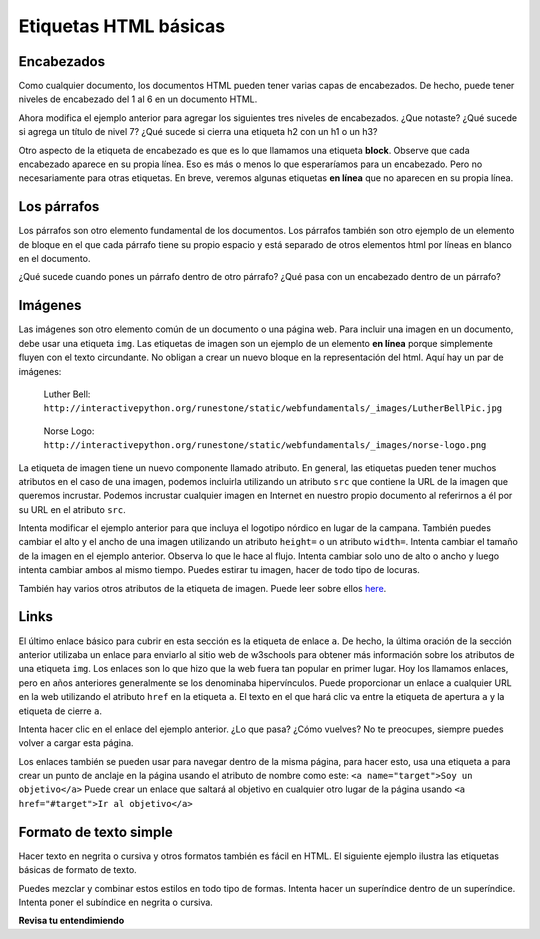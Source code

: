 Etiquetas HTML básicas
=========================

Encabezados
-------------

Como cualquier documento, los documentos HTML pueden tener varias capas de encabezados. De hecho, puede tener niveles de encabezado del 1 al 6 en un documento HTML.

.. activecode:: html_headings
   :language: html

   <h1>Level one</h1>
   <h2>Level two</h2>
   <h3>Level three</h3>


Ahora modifica el ejemplo anterior para agregar los siguientes tres niveles de encabezados. ¿Que notaste? ¿Qué sucede si agrega un título de nivel 7? ¿Qué sucede si cierra una etiqueta h2 con un h1 o un h3?

.. reveal:: reveal_heading

   Como es de esperar, los títulos continúan disminuyendo a medida que avanza del 1 al 6. Pero cuando pasa al nivel 7, el texto se hace más grande. Esto se debe a que el navegador web está escrito de modo que simplemente ignora cualquier etiqueta que no conozca. Esto es una desventaja, ya que no recibe ningún mensaje de error, las cosas simplemente se ven mal y tiene que descubrir por qué.



Otro aspecto de la etiqueta de encabezado es que es lo que llamamos una etiqueta **block**. Observe que cada encabezado aparece en su propia línea. Eso es más o menos lo que esperaríamos para un encabezado. Pero no necesariamente para otras etiquetas. En breve, veremos algunas etiquetas **en línea** que no aparecen en su propia línea.


Los párrafos
-------------

Los párrafos son otro elemento fundamental de los documentos. Los párrafos también son otro ejemplo de un elemento de bloque en el que cada párrafo tiene su propio espacio y está separado de otros elementos html por líneas en blanco en el documento.


.. activecode:: html_paragraph
   :language: html

   <p>This is a short sentence.</p>
   <p>This is a paragraph.  What happens when we have a really really really long line that takes up more than one line of the browser? </p>
   <p>Level this is a short sentence</p>


¿Qué sucede cuando pones un párrafo dentro de otro párrafo? ¿Qué pasa con un encabezado dentro de un párrafo?


Imágenes
----------

Las imágenes son otro elemento común de un documento o una página web. Para incluir una imagen en un documento, debe usar una etiqueta ``img``. Las etiquetas de imagen son un ejemplo de un elemento **en línea** porque simplemente fluyen con el texto circundante. No obligan a crear un nuevo bloque en la representación del html. Aquí hay un par de imágenes:

.. figure:: Figures/LutherBellPic.jpg

   Luther Bell:  ``http://interactivepython.org/runestone/static/webfundamentals/_images/LutherBellPic.jpg``

.. figure:: Figures/norse-logo.png

   Norse Logo:  ``http://interactivepython.org/runestone/static/webfundamentals/_images/norse-logo.png``


La etiqueta de imagen tiene un nuevo componente llamado atributo. En general, las etiquetas pueden tener muchos atributos en el caso de una imagen, podemos incluirla utilizando un atributo ``src`` que contiene la URL de la imagen que queremos incrustar. Podemos incrustar cualquier imagen en Internet en nuestro propio documento al referirnos a él por su URL en el atributo ``src``.

.. activecode:: html_img
   :language: html

   <h1>Imágenes incrustadas</h1>
   <p>Las imágenes son elementos en línea que encajan en el flujo
   <img src="http://interactivepython.org/runestone/static/webfundamentals/_images/LutherBellPic.jpg">
   de un párrafo sin causar saltos de línea adicionales.</p>


Intenta modificar el ejemplo anterior para que incluya el logotipo nórdico en lugar de la campana.
También puedes cambiar el alto y el ancho de una imagen utilizando un atributo ``height=`` o un atributo ``width=``. Intenta cambiar el tamaño de la imagen en el ejemplo anterior. Observa lo que le hace al flujo. Intenta cambiar solo uno de alto o ancho y luego intenta cambiar ambos al mismo tiempo. Puedes estirar tu imagen, hacer de todo tipo de locuras.

También hay varios otros atributos de la etiqueta de imagen. Puede leer sobre ellos `here <http://www.w3schools.com/tags/tag_img.asp>`_.


Links
-----

El último enlace básico para cubrir en esta sección es la etiqueta de enlace ``a``. De hecho, la última oración de la sección anterior utilizaba un enlace para enviarlo al sitio web de w3schools para obtener más información sobre los atributos de una etiqueta ``img``. Los enlaces son lo que hizo que la web fuera tan popular en primer lugar. Hoy los llamamos enlaces, pero en años anteriores generalmente se los denominaba hipervínculos. Puede proporcionar un enlace a cualquier URL en la web utilizando el atributo ``href`` en la etiqueta ``a``. El texto en el que hará clic va entre la etiqueta de apertura ``a`` y la etiqueta de cierre ``a``.


.. activecode:: html_link
   :language: html

   <h1>Los enlaces hacen la web!</h1>
   <p>Los enlaces son otro elemento en línea. Puedes leer sobre enlaces y sus atributos
   <a href="http://www.w3schools.com/tags/tag_a.asp">aquí</a> en el sitio web de w3schools</p>


Intenta hacer clic en el enlace del ejemplo anterior. ¿Lo que pasa? ¿Cómo vuelves? No te preocupes, siempre puedes volver a cargar esta página.

Los enlaces también se pueden usar para navegar dentro de la misma página, para hacer esto, usa una etiqueta ``a`` para crear
un punto de anclaje en la página usando el atributo de nombre como este:  ``<a name="target">Soy un objetivo</a>`` Puede crear
un enlace que saltará al objetivo en cualquier otro lugar de la página usando ``<a href="#target">Ir al objetivo</a>``


Formato de texto simple
--------------------------

Hacer texto en negrita o cursiva y otros formatos también es fácil en HTML. El siguiente ejemplo ilustra las etiquetas básicas de formato de texto.

.. activecode:: html_fmt
   :language: html

   <html>
   <body>

   <p><b>Este texto está en negrita</b></p>
   <p><strong>Este texto es fuerte</strong></p>
   <p><i>Este texto está en cursiva</i></p>
   <p><em>Este texto es enfatizado</em></p>
   <p><code>Esta es la salida de la computadora</code></p>
   <p>Este es<sub> subíndice</sub> y <sup>superíndice</sup></p>
   <p>Esto <br /> fuerza <br /> un <br /> salto de línea </p>
   </body>
   </html>

Puedes mezclar y combinar estos estilos en todo tipo de formas. Intenta hacer un superíndice dentro de un superíndice. Intenta poner el subíndice en negrita o cursiva.


**Revisa tu entendimiendo**

.. clickablearea:: blockelem
   :question: Haga clic en la etiqueta de inicio para todos los elementos de bloque en el ejemplo.
   :iscode:
   :feedback: Los elementos de bloque comienzan en una nueva línea y ocupan todo el ancho disponible.

   &lt;html&gt;
   :click-incorrect:&lt;body&gt;:endclick:

   :click-correct:&lt;h1&gt;:endclick:Welcome to my Page&lt;/h1&gt;
   :click-correct:&lt;p&gt;:endclick:Hello World!   This is :click-incorrect:&lt;b&gt;:endclick:me&lt;/b&gt; :click-incorrect:&lt;img src="me.jpg"&gt;:endclick: &lt;/p&gt;
   :click-correct:&lt;p&gt;:endclick:This is my second paragraph
   :click-incorrect:&lt;a href="home.html"&gt;:endclick:Click here for my homepage&lt;/a&gt;
   :click-incorrect:&lt;/p&gt;:endclick:
   &lt;/body&gt;
   &lt;/html&gt;


.. clickablearea:: inlineelem
   :question: Haga clic en la etiqueta de inicio para todos los elementos en línea en el ejemplo.
   :iscode:
   :feedback: Los elementos en línea no comienzan en una nueva línea y solo toman el ancho que sea necesario.

    &lt;html&gt;
    &lt;body&gt;
    :click-incorrect:&lt;h1&gt;:endclick:Welcome to my Page&lt;/h1&gt;
    &lt;p&gt;Hello World!  This is :click-correct:&lt;b&gt;:endclick:me&lt;/b&gt; :click-correct:&lt;img src="me.jpg"&gt;:endclick: &lt;/p&gt;

    :click-incorrect:&lt;p&gt;:endclick:This is my second paragraph
    :click-correct:&lt;a href="home.html"&gt;:endclick:Click here for my homepage&lt;/a&gt;
    &lt;/p&gt;
    &lt;/body&gt;
    &lt;/html&gt;